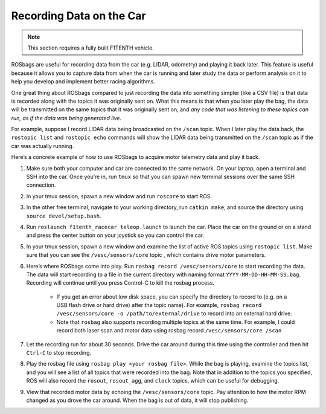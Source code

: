 .. _doc_drive_rosbag:

Recording Data on the Car
================================

.. note:: This section requires a fully built F1TENTH vehicle.

ROSbags are useful for recording data from the car (e.g. LIDAR, odometry) and playing it back later. This feature is useful because it allows you to capture data from when the car is running and later study the data or perform analysis on it to help you develop and implement better racing algorithms.

One great thing about ROSbags compared to just recording the data into something simpler (like a CSV file) is that data is recorded along with the topics it was originally sent on. What this means is that when you later play the bag, the data will be transmitted on the same topics that it was originally sent on, and *any code that was listening to these topics can run, as if the data was being generated live*.

For example, suppose I record LIDAR data being broadcasted on the ``/scan`` topic. When I later play the data back, the ``rostopic list`` and ``rostopic echo`` commands will show the LIDAR data being transmitted on the ``/scan`` topic as if the car was actually running.

Here’s a concrete example of how to use ROSbags to acquire motor telemetry data and play it back.

#. Make sure both your computer and car are connected to the same network. On your laptop, open a terminal and SSH into the car. Once you’re in, run ``tmux`` so that you can spawn new terminal sessions over the same SSH connection.
#. In your tmux session, spawn a new window and run ``roscore`` to start ROS.
#. In the other free terminal, navigate to your working directory, run ``catkin make``, and source the directory using ``source devel/setup.bash``.
#. Run ``roslaunch f1tenth_racecar teleop.launch`` to launch the car. Place the car on the ground or on a stand and press the center button on your joystick so you can control the car.
#. In your tmux session, spawn a new window and examine the list of active ROS topics using ``rostopic list``. Make sure that you can see the ``/vesc/sensors/core`` topic , which contains drive motor parameters.
#. Here’s where ROSbags come into play. Run ``rosbag record /vesc/sensors/core`` to start recording the data. The data will start recording to a file in the current directory with naming format ``YYYY-MM-DD-HH-MM-SS.bag``. Recording will continue until you press Control-C to kill the rosbag process.

	* If you get an error about low disk space, you can specify the directory to record to (e.g. on a USB flash drive or hard drive) after the topic name). For example, ``rosbag record /vesc/sensors/core -o /path/to/external/drive`` to record into an external hard drive.
	* Note that ``rosbag`` also supports recording multiple topics at the same time. For example, I could record both laser scan and motor data using rosbag record ``/vesc/sensors/core /scan`` 

#. Let the recording run for about 30 seconds. Drive the car around during this time using the controller and then hit ``Ctrl-C`` to stop recording.
#. Play the rosbag file using ``rosbag play <your rosbag file>``. While the bag is playing, examine the topics list, and you will see a list of all topics that were recorded into the bag. Note that in addition to the topics you specified, ROS will also record the ``rosout``, ``rosout_agg``, and ``clock`` topics, which can be useful for debugging.
#. View that recorded motor data by echoing the ``/vesc/sensors/core`` topic. Pay attention to how the motor RPM changed as you drove the car around. When the bag is out of data, it will stop publishing.
